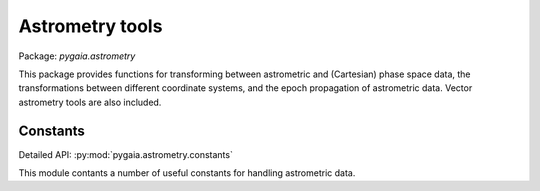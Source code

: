 Astrometry tools
================

Package: `pygaia.astrometry`

This package provides functions for transforming between astrometric and (Cartesian)
phase space data, the transformations between different coordinate systems, and the epoch propagation of astrometric data. Vector astrometry tools are also included.

Constants
---------

Detailed API: :py:mod:`pygaia.astrometry.constants`

This module contants a number of useful constants for handling astrometric data.